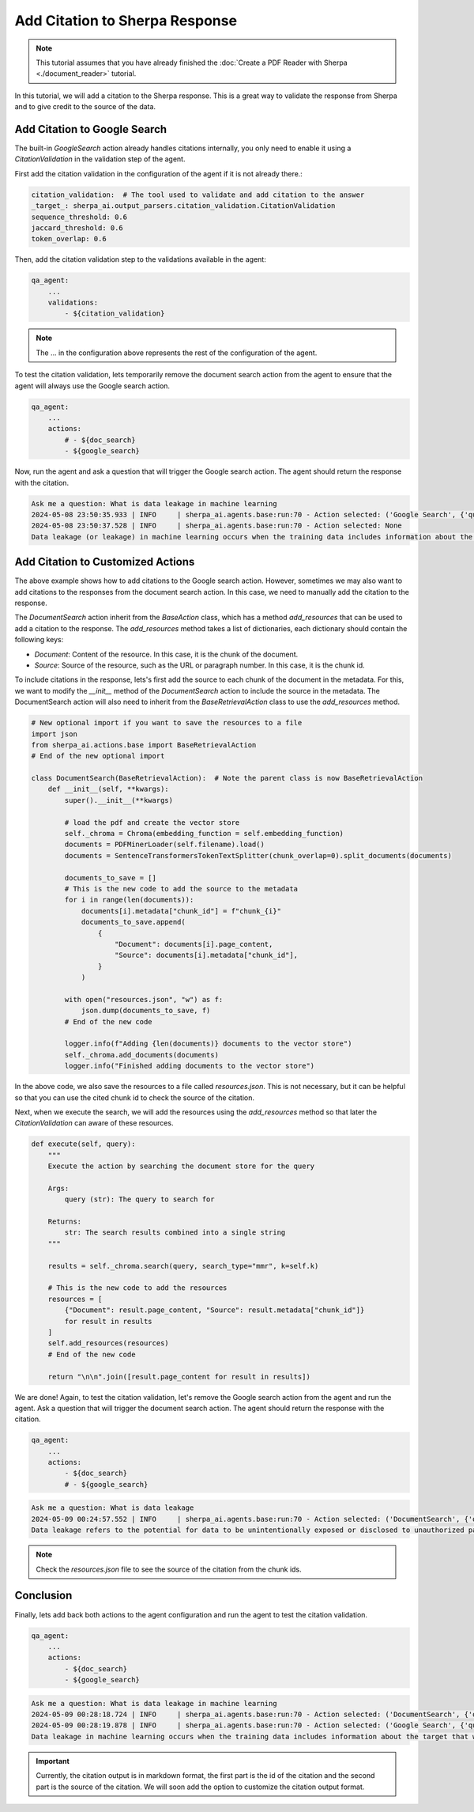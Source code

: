 Add Citation to Sherpa Response
===============================


.. note:: 
    This tutorial assumes that you have already finished the :doc:`Create a PDF Reader with Sherpa <./document_reader>` tutorial.

In this tutorial, we will add a citation to the Sherpa response. This is a great way to validate the response from Sherpa and to give credit to the source of the data.

Add Citation to Google Search
*****************************

The built-in `GoogleSearch` action already handles citations internally, you only need to enable it using a `CitationValidation` in the validation step of the agent. 

First add the citation validation in the configuration of the agent if it is not already there.:

.. code-block:: yaml

    citation_validation:  # The tool used to validate and add citation to the answer
    _target_: sherpa_ai.output_parsers.citation_validation.CitationValidation
    sequence_threshold: 0.6
    jaccard_threshold: 0.6
    token_overlap: 0.6

Then, add the citation validation step to the validations available in the agent:

.. code-block:: yaml

    qa_agent:
        ...
        validations:
            - ${citation_validation}

.. note:: 
    The ... in the configuration above represents the rest of the configuration of the agent.

To test the citation validation, lets temporarily remove the document search action from the agent to ensure that the agent will always use the Google search action.

.. code-block:: yaml

    qa_agent:
        ...
        actions:
            # - ${doc_search}
            - ${google_search}

Now, run the agent and ask a question that will trigger the Google search action. The agent should return the response with the citation.

.. code-block:: bash

    Ask me a question: What is data leakage in machine learning
    2024-05-08 23:50:35.933 | INFO     | sherpa_ai.agents.base:run:70 - Action selected: ('Google Search', {'query': 'What is data leakage in machine learning'})
    2024-05-08 23:50:37.528 | INFO     | sherpa_ai.agents.base:run:70 - Action selected: None
    Data leakage (or leakage) in machine learning occurs when the training data includes information about the target that will not be available during prediction [1](https://machinelearningmastery.com/data-leakage-machine-learning/). This can result in high performance on the training set and validation data, but the model may perform poorly in production [1](https://machinelearningmastery.com/data-leakage-machine-learning/)


Add Citation to Customized Actions
**********************************

The above example shows how to add citations to the Google search action. However, sometimes we may also want to add citations to the responses from the document search action. In this case, we need to manually add the citation to the response. 

The `DocumentSearch` action inherit from the `BaseAction` class, which has a method `add_resources` that can be used to add a citation to the response. The `add_resources` method takes a list of dictionaries, each dictionary should contain the following keys:

- `Document`: Content of the resource. In this case, it is the chunk of the document.
- `Source`: Source of the resource, such as the URL or paragraph number. In this case, it is the chunk id. 

To include citations in the response, lets's first add the source to each chunk of the document in the metadata. For this, we want to modify the `__init__` method of the `DocumentSearch` action to include the source in the metadata. The DocumentSearch action will also need to inherit from the `BaseRetrievalAction` class to use the `add_resources` method.

.. code-block:: python

    # New optional import if you want to save the resources to a file
    import json
    from sherpa_ai.actions.base import BaseRetrievalAction
    # End of the new optional import

    class DocumentSearch(BaseRetrievalAction):  # Note the parent class is now BaseRetrievalAction
        def __init__(self, **kwargs):
            super().__init__(**kwargs)

            # load the pdf and create the vector store
            self._chroma = Chroma(embedding_function = self.embedding_function)
            documents = PDFMinerLoader(self.filename).load()
            documents = SentenceTransformersTokenTextSplitter(chunk_overlap=0).split_documents(documents)

            documents_to_save = []
            # This is the new code to add the source to the metadata
            for i in range(len(documents)):
                documents[i].metadata["chunk_id"] = f"chunk_{i}"
                documents_to_save.append(
                    {
                        "Document": documents[i].page_content,
                        "Source": documents[i].metadata["chunk_id"],
                    }
                )

            with open("resources.json", "w") as f:
                json.dump(documents_to_save, f)
            # End of the new code

            logger.info(f"Adding {len(documents)} documents to the vector store")
            self._chroma.add_documents(documents)
            logger.info("Finished adding documents to the vector store")

In the above code, we also save the resources to a file called `resources.json`. This is not necessary, but it can be helpful so that you can use the cited chunk id to check the source of the citation.

Next, when we execute the search, we will add the resources using the `add_resources` method so that later the `CitationValidation` can aware of these resources.

.. code-block:: python

    def execute(self, query):
        """
        Execute the action by searching the document store for the query

        Args:
            query (str): The query to search for

        Returns:
            str: The search results combined into a single string
        """

        results = self._chroma.search(query, search_type="mmr", k=self.k)

        # This is the new code to add the resources
        resources = [
            {"Document": result.page_content, "Source": result.metadata["chunk_id"]}
            for result in results
        ]
        self.add_resources(resources)
        # End of the new code

        return "\n\n".join([result.page_content for result in results])

We are done! Again, to test the citation validation, let's remove the Google search action from the agent and run the agent. Ask a question that will trigger the document search action. The agent should return the response with the citation.

.. code-block:: yaml

    qa_agent:
        ...
        actions:
            - ${doc_search}
            # - ${google_search}


.. code-block:: bash

    Ask me a question: What is data leakage
    2024-05-09 00:24:57.552 | INFO     | sherpa_ai.agents.base:run:70 - Action selected: ('DocumentSearch', {'query': 'What is data leakage'})
    Data leakage refers to the potential for data to be unintentionally exposed or disclosed to unauthorized parties [1](doc:chunk_5), [3](doc:chunk_45). In the context provided, data leakage is discussed in relation to the presence of inter-dataset code duplication and the implications for the evaluation of language models in software engineering research [1](doc:chunk_5). It is highlighted as a potential threat that researchers need to consider when working with pre-training and fine-tuning datasets for language models [1](doc:chunk_5). By acknowledging the risk of data leakage due to code duplication, researchers can enhance the robustness of their evaluation methodologies and improve the validity of their results [1](doc:chunk_5).

.. note:: 
    Check the `resources.json` file to see the source of the citation from the chunk ids.


Conclusion
**********

Finally, lets add back both actions to the agent configuration and run the agent to test the citation validation.

.. code-block:: yaml

    qa_agent:
        ...
        actions:
            - ${doc_search}
            - ${google_search}

.. code-block:: bash

    Ask me a question: What is data leakage in machine learning
    2024-05-09 00:28:18.724 | INFO     | sherpa_ai.agents.base:run:70 - Action selected: ('DocumentSearch', {'query': 'data leakage in machine learning'})
    2024-05-09 00:28:19.878 | INFO     | sherpa_ai.agents.base:run:70 - Action selected: ('Google Search', {'query': 'What is data leakage in machine learning'})
    Data leakage in machine learning occurs when the training data includes information about the target that will not be available during prediction [1](doc:chunk_12), [5](https://machinelearningmastery.com/data-leakage-machine-learning/). This can lead to the model performing well on the training set but poorly in production [1](doc:chunk_12), [2](doc:chunk_30), [3](doc:chunk_41), [5](https://machinelearningmastery.com/data-leakage-machine-learning/). Leakage can affect the evaluation of machine learning models, especially in scenarios involving pre-training and fine-tuning, as it poses a threat to the validity of the evaluations [1](doc:chunk_12).


.. important:: 

    Currently, the citation output is in markdown format, the first part is the id of the citation and the second part is the source of the citation. We will soon add the option to customize the citation output format.